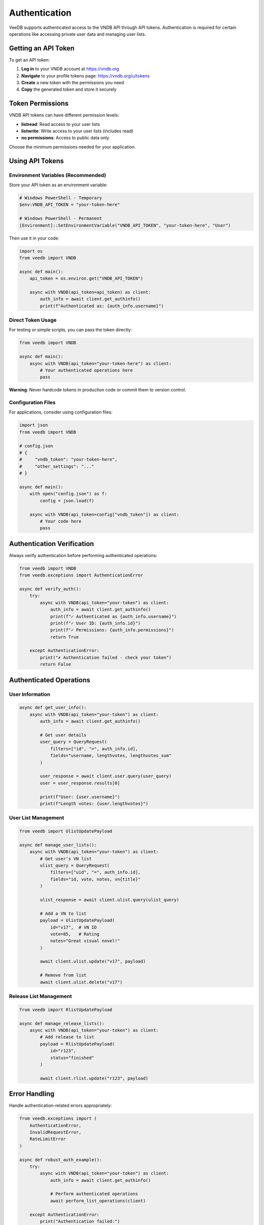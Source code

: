 Authentication
==============

VeeDB supports authenticated access to the VNDB API through API tokens. Authentication is required for certain operations like accessing private user data and managing user lists.

Getting an API Token
--------------------

To get an API token:

1. **Log in** to your VNDB account at https://vndb.org
2. **Navigate** to your profile tokens page: https://vndb.org/u/tokens
3. **Create** a new token with the permissions you need
4. **Copy** the generated token and store it securely

Token Permissions
-----------------

VNDB API tokens can have different permission levels:

- **listread**: Read access to your user lists
- **listwrite**: Write access to your user lists (includes read)
- **no permissions**: Access to public data only

Choose the minimum permissions needed for your application.

Using API Tokens
----------------

Environment Variables (Recommended)
~~~~~~~~~~~~~~~~~~~~~~~~~~~~~~~~~~~

Store your API token as an environment variable:

.. code-block:: bash

   # Windows PowerShell - Temporary
   $env:VNDB_API_TOKEN = "your-token-here"
   
   # Windows PowerShell - Permanent
   [Environment]::SetEnvironmentVariable("VNDB_API_TOKEN", "your-token-here", "User")

Then use it in your code:

.. code-block:: python

   import os
   from veedb import VNDB

   async def main():
       api_token = os.environ.get("VNDB_API_TOKEN")
       
       async with VNDB(api_token=api_token) as client:
           auth_info = await client.get_authinfo()
           print(f"Authenticated as: {auth_info.username}")

Direct Token Usage
~~~~~~~~~~~~~~~~~

For testing or simple scripts, you can pass the token directly:

.. code-block:: python

   from veedb import VNDB

   async def main():
       async with VNDB(api_token="your-token-here") as client:
           # Your authenticated operations here
           pass

**Warning**: Never hardcode tokens in production code or commit them to version control.

Configuration Files
~~~~~~~~~~~~~~~~~~~

For applications, consider using configuration files:

.. code-block:: python

   import json
   from veedb import VNDB

   # config.json
   # {
   #     "vndb_token": "your-token-here",
   #     "other_settings": "..."
   # }

   async def main():
       with open("config.json") as f:
           config = json.load(f)
       
       async with VNDB(api_token=config["vndb_token"]) as client:
           # Your code here
           pass

Authentication Verification
--------------------------

Always verify authentication before performing authenticated operations:

.. code-block:: python

   from veedb import VNDB
   from veedb.exceptions import AuthenticationError

   async def verify_auth():
       try:
           async with VNDB(api_token="your-token") as client:
               auth_info = await client.get_authinfo()
               print(f"✓ Authenticated as {auth_info.username}")
               print(f"✓ User ID: {auth_info.id}")
               print(f"✓ Permissions: {auth_info.permissions}")
               return True
               
       except AuthenticationError:
           print("✗ Authentication failed - check your token")
           return False

Authenticated Operations
-----------------------

User Information
~~~~~~~~~~~~~~~

.. code-block:: python

   async def get_user_info():
       async with VNDB(api_token="your-token") as client:
           auth_info = await client.get_authinfo()
           
           # Get user details
           user_query = QueryRequest(
               filters=["id", "=", auth_info.id],
               fields="username, lengthvotes, lengthvotes_sum"
           )
           
           user_response = await client.user.query(user_query)
           user = user_response.results[0]
           
           print(f"User: {user.username}")
           print(f"Length votes: {user.lengthvotes}")

User List Management
~~~~~~~~~~~~~~~~~~~

.. code-block:: python

   from veedb import UlistUpdatePayload

   async def manage_user_lists():
       async with VNDB(api_token="your-token") as client:
           # Get user's VN list
           ulist_query = QueryRequest(
               filters=["uid", "=", auth_info.id],
               fields="id, vote, notes, vn{title}"
           )
           
           ulist_response = await client.ulist.query(ulist_query)
           
           # Add a VN to list
           payload = UlistUpdatePayload(
               id="v17",  # VN ID
               vote=85,   # Rating
               notes="Great visual novel!"
           )
           
           await client.ulist.update("v17", payload)
           
           # Remove from list
           await client.ulist.delete("v17")

Release List Management
~~~~~~~~~~~~~~~~~~~~~~

.. code-block:: python

   from veedb import RlistUpdatePayload

   async def manage_release_lists():
       async with VNDB(api_token="your-token") as client:
           # Add release to list
           payload = RlistUpdatePayload(
               id="r123",
               status="finished"
           )
           
           await client.rlist.update("r123", payload)

Error Handling
--------------

Handle authentication-related errors appropriately:

.. code-block:: python

   from veedb.exceptions import (
       AuthenticationError,
       InvalidRequestError,
       RateLimitError
   )

   async def robust_auth_example():
       try:
           async with VNDB(api_token="your-token") as client:
               auth_info = await client.get_authinfo()
               
               # Perform authenticated operations
               await perform_list_operations(client)
               
       except AuthenticationError:
           print("Authentication failed:")
           print("- Check if your token is valid")
           print("- Verify token permissions")
           print("- Generate a new token if needed")
           
       except InvalidRequestError as e:
           print(f"Invalid request: {e}")
           print("- Check your filter syntax")
           print("- Verify field names")
           
       except RateLimitError:
           print("Rate limit exceeded - wait before retrying")

Token Security Best Practices
-----------------------------

1. **Environment Variables**: Always use environment variables for tokens in production
2. **Minimal Permissions**: Request only the permissions your application needs
3. **Token Rotation**: Regularly rotate your API tokens
4. **Secure Storage**: Never commit tokens to version control
5. **Error Handling**: Handle authentication errors gracefully
6. **Logging**: Avoid logging tokens in application logs

Example: Secure Token Management
-------------------------------

.. code-block:: python

   import os
   import logging
   from veedb import VNDB
   from veedb.exceptions import AuthenticationError

   # Configure logging (tokens should never appear in logs)
   logging.basicConfig(level=logging.INFO)
   logger = logging.getLogger(__name__)

   class VNDBClient:
       def __init__(self):
           self.token = os.environ.get("VNDB_API_TOKEN")
           if not self.token:
               raise ValueError("VNDB_API_TOKEN environment variable required")
       
       async def __aenter__(self):
           self.client = VNDB(api_token=self.token)
           await self.client.__aenter__()
           
           # Verify authentication
           try:
               auth_info = await self.client.get_authinfo()
               logger.info(f"Authenticated as user ID {auth_info.id}")
           except AuthenticationError:
               logger.error("Authentication failed")
               await self.client.__aexit__(None, None, None)
               raise
           
           return self.client
       
       async def __aexit__(self, exc_type, exc_val, exc_tb):
           return await self.client.__aexit__(exc_type, exc_val, exc_tb)

   # Usage
   async def main():
       try:
           async with VNDBClient() as client:
               # Your authenticated operations here
               stats = await client.get_stats()
               print(f"Connected to VNDB with {stats.vn} VNs")
               
       except ValueError as e:
           print(f"Configuration error: {e}")
       except AuthenticationError:
           print("Failed to authenticate with VNDB")

Troubleshooting
--------------

Common authentication issues and solutions:

**Token Not Working**
  - Verify the token is correctly copied
  - Check if the token has expired
  - Ensure you have the required permissions

**Permission Denied**
  - Your token may not have the required permissions
  - Generate a new token with appropriate permissions

**Rate Limiting**
  - VNDB has rate limits for authenticated requests
  - Implement proper retry logic with exponential backoff

**Environment Variable Issues**
  - Ensure the environment variable is set correctly
  - Restart your application after setting environment variables
